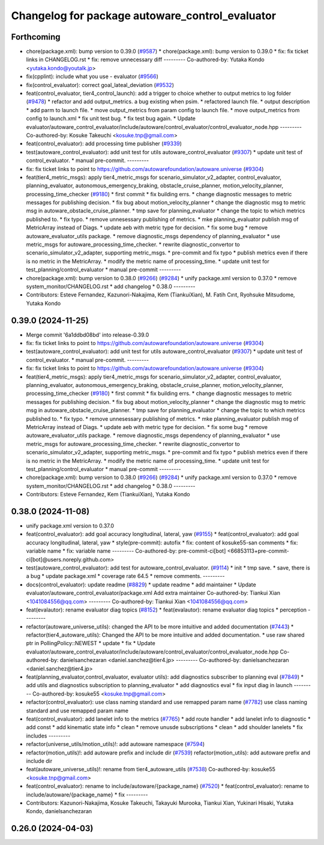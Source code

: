 ^^^^^^^^^^^^^^^^^^^^^^^^^^^^^^^^^^^^^^^^^^^^^^^^
Changelog for package autoware_control_evaluator
^^^^^^^^^^^^^^^^^^^^^^^^^^^^^^^^^^^^^^^^^^^^^^^^

Forthcoming
-----------
* chore(package.xml): bump version to 0.39.0 (`#9587 <https://github.com/tier4/autoware.universe/issues/9587>`_)
  * chore(package.xml): bump version to 0.39.0
  * fix: fix ticket links in CHANGELOG.rst
  * fix: remove unnecessary diff
  ---------
  Co-authored-by: Yutaka Kondo <yutaka.kondo@youtalk.jp>
* fix(cpplint): include what you use - evaluator (`#9566 <https://github.com/tier4/autoware.universe/issues/9566>`_)
* fix(control_evaluator): correct goal_lateal_deviation (`#9532 <https://github.com/tier4/autoware.universe/issues/9532>`_)
* feat(control_evaluator, tier4_control_launch): add a trigger to choice whether to output metrics to log folder (`#9478 <https://github.com/tier4/autoware.universe/issues/9478>`_)
  * refactor and add output_metrics. a bug existing when psim.
  * refactored launch file.
  * output description
  * add parm to launch file.
  * move output_metrics from param config to launch file.
  * move output_metrics from config to launch.xml
  * fix unit test bug.
  * fix test bug again.
  * Update evaluator/autoware_control_evaluator/include/autoware/control_evaluator/control_evaluator_node.hpp
  ---------
  Co-authored-by: Kosuke Takeuchi <kosuke.tnp@gmail.com>
* feat(control_evaluator): add processing time publisher (`#9339 <https://github.com/tier4/autoware.universe/issues/9339>`_)
* test(autoware_control_evaluator): add unit test for utils autoware_control_evaluator (`#9307 <https://github.com/tier4/autoware.universe/issues/9307>`_)
  * update unit test of control_evaluator.
  * manual pre-commit.
  ---------
* fix: fix ticket links to point to https://github.com/autowarefoundation/autoware.universe (`#9304 <https://github.com/tier4/autoware.universe/issues/9304>`_)
* feat(tier4_metric_msgs): apply tier4_metric_msgs for scenario_simulator_v2_adapter, control_evaluator, planning_evaluator, autonomous_emergency_braking, obstacle_cruise_planner, motion_velocity_planner, processing_time_checker (`#9180 <https://github.com/tier4/autoware.universe/issues/9180>`_)
  * first commit
  * fix building errs.
  * change diagnostic messages to metric messages for publishing decision.
  * fix bug about motion_velocity_planner
  * change the diagnostic msg to metric msg in autoware_obstacle_cruise_planner.
  * tmp save for planning_evaluator
  * change the topic to which metrics published to.
  * fix typo.
  * remove unnesessary publishing of metrics.
  * mke planning_evaluator publish msg of MetricArray instead of Diags.
  * update aeb with metric type for decision.
  * fix some bug
  * remove autoware_evaluator_utils package.
  * remove diagnostic_msgs dependency of planning_evaluator
  * use metric_msgs for autoware_processing_time_checker.
  * rewrite diagnostic_convertor to scenario_simulator_v2_adapter, supporting metric_msgs.
  * pre-commit and fix typo
  * publish metrics even if there is no metric in the MetricArray.
  * modify the metric name of processing_time.
  * update unit test for test_planning/control_evaluator
  * manual pre-commit
  ---------
* chore(package.xml): bump version to 0.38.0 (`#9266 <https://github.com/tier4/autoware.universe/issues/9266>`_) (`#9284 <https://github.com/tier4/autoware.universe/issues/9284>`_)
  * unify package.xml version to 0.37.0
  * remove system_monitor/CHANGELOG.rst
  * add changelog
  * 0.38.0
  ---------
* Contributors: Esteve Fernandez, Kazunori-Nakajima, Kem (TiankuiXian), M. Fatih Cırıt, Ryohsuke Mitsudome, Yutaka Kondo

0.39.0 (2024-11-25)
-------------------
* Merge commit '6a1ddbd08bd' into release-0.39.0
* fix: fix ticket links to point to https://github.com/autowarefoundation/autoware.universe (`#9304 <https://github.com/autowarefoundation/autoware.universe/issues/9304>`_)
* test(autoware_control_evaluator): add unit test for utils autoware_control_evaluator (`#9307 <https://github.com/autowarefoundation/autoware.universe/issues/9307>`_)
  * update unit test of control_evaluator.
  * manual pre-commit.
  ---------
* fix: fix ticket links to point to https://github.com/autowarefoundation/autoware.universe (`#9304 <https://github.com/autowarefoundation/autoware.universe/issues/9304>`_)
* feat(tier4_metric_msgs): apply tier4_metric_msgs for scenario_simulator_v2_adapter, control_evaluator, planning_evaluator, autonomous_emergency_braking, obstacle_cruise_planner, motion_velocity_planner, processing_time_checker (`#9180 <https://github.com/autowarefoundation/autoware.universe/issues/9180>`_)
  * first commit
  * fix building errs.
  * change diagnostic messages to metric messages for publishing decision.
  * fix bug about motion_velocity_planner
  * change the diagnostic msg to metric msg in autoware_obstacle_cruise_planner.
  * tmp save for planning_evaluator
  * change the topic to which metrics published to.
  * fix typo.
  * remove unnesessary publishing of metrics.
  * mke planning_evaluator publish msg of MetricArray instead of Diags.
  * update aeb with metric type for decision.
  * fix some bug
  * remove autoware_evaluator_utils package.
  * remove diagnostic_msgs dependency of planning_evaluator
  * use metric_msgs for autoware_processing_time_checker.
  * rewrite diagnostic_convertor to scenario_simulator_v2_adapter, supporting metric_msgs.
  * pre-commit and fix typo
  * publish metrics even if there is no metric in the MetricArray.
  * modify the metric name of processing_time.
  * update unit test for test_planning/control_evaluator
  * manual pre-commit
  ---------
* chore(package.xml): bump version to 0.38.0 (`#9266 <https://github.com/autowarefoundation/autoware.universe/issues/9266>`_) (`#9284 <https://github.com/autowarefoundation/autoware.universe/issues/9284>`_)
  * unify package.xml version to 0.37.0
  * remove system_monitor/CHANGELOG.rst
  * add changelog
  * 0.38.0
  ---------
* Contributors: Esteve Fernandez, Kem (TiankuiXian), Yutaka Kondo

0.38.0 (2024-11-08)
-------------------
* unify package.xml version to 0.37.0
* feat(control_evaluator): add goal accuracy longitudinal, lateral, yaw (`#9155 <https://github.com/autowarefoundation/autoware.universe/issues/9155>`_)
  * feat(control_evaluator): add goal accuracy longitudinal, lateral, yaw
  * style(pre-commit): autofix
  * fix: content of kosuke55-san comments
  * fix: variable name
  * fix: variable name
  ---------
  Co-authored-by: pre-commit-ci[bot] <66853113+pre-commit-ci[bot]@users.noreply.github.com>
* test(autoware_control_evaluator): add test for autoware_control_evaluator. (`#9114 <https://github.com/autowarefoundation/autoware.universe/issues/9114>`_)
  * init
  * tmp save.
  * save, there is a bug
  * update package.xml
  * coverage rate 64.5
  * remove comments.
  ---------
* docs(control_evaluator): update readme (`#8829 <https://github.com/autowarefoundation/autoware.universe/issues/8829>`_)
  * update readme
  * add maintainer
  * Update evaluator/autoware_control_evaluator/package.xml
  Add extra maintainer
  Co-authored-by: Tiankui Xian <1041084556@qq.com>
  ---------
  Co-authored-by: Tiankui Xian <1041084556@qq.com>
* feat(evalautor): rename evaluator diag topics (`#8152 <https://github.com/autowarefoundation/autoware.universe/issues/8152>`_)
  * feat(evalautor): rename evaluator diag topics
  * perception
  ---------
* refactor(autoware_universe_utils): changed the API to be more intuitive and added documentation (`#7443 <https://github.com/autowarefoundation/autoware.universe/issues/7443>`_)
  * refactor(tier4_autoware_utils): Changed the API to be more intuitive and added documentation.
  * use raw shared ptr in PollingPolicy::NEWEST
  * update
  * fix
  * Update evaluator/autoware_control_evaluator/include/autoware/control_evaluator/control_evaluator_node.hpp
  Co-authored-by: danielsanchezaran <daniel.sanchez@tier4.jp>
  ---------
  Co-authored-by: danielsanchezaran <daniel.sanchez@tier4.jp>
* feat(planning_evaluator,control_evaluator, evaluator utils): add diagnostics subscriber to planning eval (`#7849 <https://github.com/autowarefoundation/autoware.universe/issues/7849>`_)
  * add utils and diagnostics subscription to planning_evaluator
  * add diagnostics eval
  * fix input diag in launch
  ---------
  Co-authored-by: kosuke55 <kosuke.tnp@gmail.com>
* refactor(control_evaluator): use class naming standard and use remapped param name (`#7782 <https://github.com/autowarefoundation/autoware.universe/issues/7782>`_)
  use class naming standard and use remapped param name
* feat(control_evaluator): add lanelet info to the metrics (`#7765 <https://github.com/autowarefoundation/autoware.universe/issues/7765>`_)
  * add route handler
  * add lanelet info to diagnostic
  * add const
  * add kinematic state info
  * clean
  * remove unusde subscriptions
  * clean
  * add shoulder lanelets
  * fix includes
  ---------
* refactor(universe_utils/motion_utils)!: add autoware namespace (`#7594 <https://github.com/autowarefoundation/autoware.universe/issues/7594>`_)
* refactor(motion_utils)!: add autoware prefix and include dir (`#7539 <https://github.com/autowarefoundation/autoware.universe/issues/7539>`_)
  refactor(motion_utils): add autoware prefix and include dir
* feat(autoware_universe_utils)!: rename from tier4_autoware_utils (`#7538 <https://github.com/autowarefoundation/autoware.universe/issues/7538>`_)
  Co-authored-by: kosuke55 <kosuke.tnp@gmail.com>
* feat(control_evaluator): rename to include/autoware/{package_name} (`#7520 <https://github.com/autowarefoundation/autoware.universe/issues/7520>`_)
  * feat(control_evaluator): rename to include/autoware/{package_name}
  * fix
  ---------
* Contributors: Kazunori-Nakajima, Kosuke Takeuchi, Takayuki Murooka, Tiankui Xian, Yukinari Hisaki, Yutaka Kondo, danielsanchezaran

0.26.0 (2024-04-03)
-------------------
